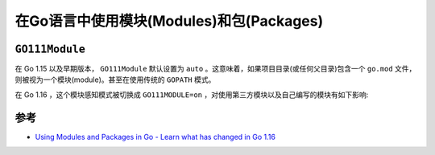 .. _using_modules_and_packages_in_go:

===========================================
在Go语言中使用模块(Modules)和包(Packages)
===========================================

``GO111Module``
================

在 Go 1.15 以及早期版本， ``GO111Module`` 默认设置为 ``auto`` 。这意味着，如果项目目录(或任何父目录)包含一个 ``go.mod`` 文件，则被视为一个模块(module)。甚至在使用传统的 ``GOPATH`` 模式。

在 Go 1.16 ，这个模块感知模式被切换成 ``GO111MODULE=on`` ，对使用第三方模块以及自己编写的模块有如下影响:

参考
=======

- `Using Modules and Packages in Go - Learn what has changed in Go 1.16 <https://levelup.gitconnected.com/using-modules-and-packages-in-go-36a418960556>`_
